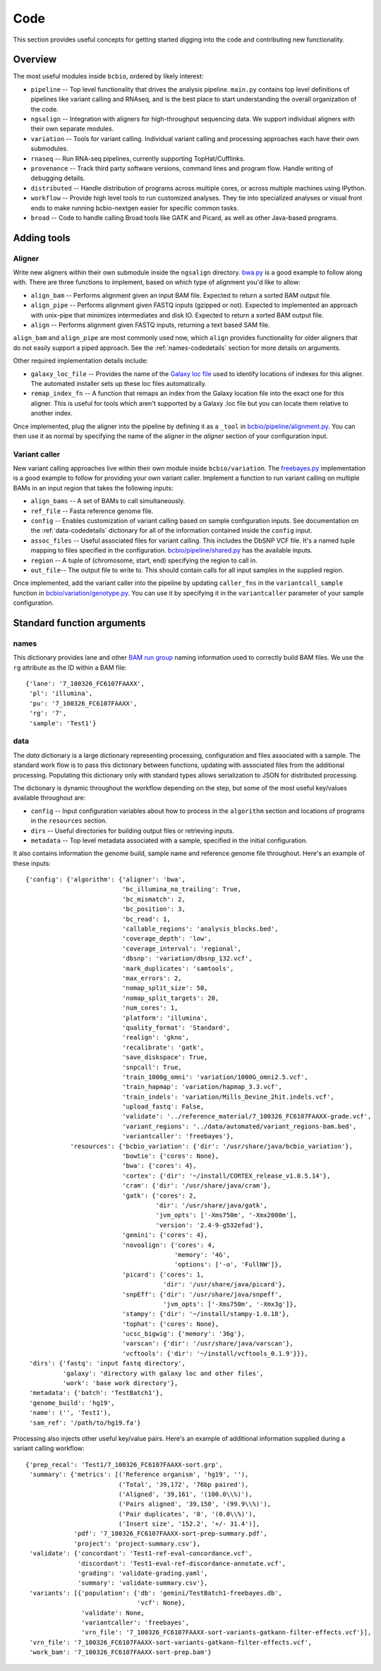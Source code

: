 Code
----
This section provides useful concepts for getting started digging into
the code and contributing new functionality.

Overview
========

The most useful modules inside ``bcbio``, ordered by likely interest:

- ``pipeline`` -- Top level functionality that drives the analysis
  pipeline. ``main.py`` contains top level definitions of pipelines
  like variant calling and RNAseq, and is the best place to start
  understanding the overall organization of the code.
- ``ngsalign`` -- Integration with aligners for high-throughput
  sequencing data. We support individual aligners with their own
  separate modules.
- ``variation`` -- Tools for variant calling. Individual variant
  calling and processing approaches each have their own submodules.
- ``rnaseq`` -- Run RNA-seq pipelines, currently supporting TopHat/Cufflinks.
- ``provenance`` -- Track third party software versions, command lines
  and program flow. Handle writing of debugging details.
- ``distributed`` -- Handle distribution of programs across multiple
  cores, or across multiple machines using IPython.
- ``workflow`` -- Provide high level tools to run customized analyses.
  They tie into specialized analyses or visual front ends to make
  running bcbio-nextgen easier for specific common tasks.
- ``broad`` -- Code to handle calling Broad tools like GATK and
  Picard, as well as other Java-based programs.

Adding tools
============

Aligner
~~~~~~~
Write new aligners within their own submodule inside the ``ngsalign``
directory. `bwa.py`_ is a good example to follow along with. There are
three functions to implement, based on which type of alignment you'd
like to allow:

- ``align_bam`` -- Performs alignment given an input BAM file.
  Expected to return a sorted BAM output file.

- ``align_pipe`` -- Performs alignment given FASTQ inputs (gzipped or
  not). Expected to implemented an approach with unix-pipe that
  minimizes intermediates and disk IO. Expected to return a sorted BAM
  output file.

- ``align`` -- Performs alignment given FASTQ inputs, returning a text
  based SAM file.

``align_bam`` and ``align_pipe`` are most commonly used now, which
``align`` provides functionality for older aligners that do not easily
support a piped approach. See the :ref:`names-codedetails` section for more
details on arguments.

Other required implementation details include:

- ``galaxy_loc_file`` -- Provides the name of the `Galaxy loc file`_
  used to identify locations of indexes for this aligner. The
  automated installer sets up these loc files automatically.

- ``remap_index_fn`` -- A function that remaps an index from the
  Galaxy location file into the exact one for this aligner. This is
  useful for tools which aren't supported by a Galaxy .loc file but
  you can locate them relative to another index.

.. _bwa.py: https://github.com/chapmanb/bcbio-nextgen/blob/master/bcbio/ngsalign/bwa.py
.. _Galaxy loc file: http://wiki.galaxyproject.org/Admin/Data%20Integration

Once implemented, plug the aligner into the pipeline by defining it as
a ``_tool`` in `bcbio/pipeline/alignment.py`_. You can then use it as
normal by specifying the name of the aligner in the `aligner` section
of your configuration input.

.. _bcbio/pipeline/alignment.py: https://github.com/chapmanb/bcbio-nextgen/blob/master/bcbio/pipeline/alignment.py

Variant caller
~~~~~~~~~~~~~~

New variant calling approaches live within their own module inside
``bcbio/variation``. The `freebayes.py`_ implementation is a good
example to follow for providing your own variant caller. Implement a
function to run variant calling on multiple BAMs in an input region
that takes the following inputs:

- ``align_bams`` -- A set of BAMs to call simultaneously.
- ``ref_file`` -- Fasta reference genome file.
- ``config`` -- Enables customization of variant calling based on sample
  configuration inputs. See documentation on the
  :ref:`data-codedetails` dictionary for all of the information
  contained inside the ``config`` input.
- ``assoc_files`` -- Useful associated files for variant calling. This
  includes the DbSNP VCF file. It's a named tuple mapping to files
  specified in the configuration. `bcbio/pipeline/shared.py`_ has the
  available inputs.
- ``region`` -- A tuple of (chromosome, start, end) specifying the
  region to call in.
- ``out_file``-- The output file to write to. This should contain calls
  for all input samples in the supplied region.

Once implemented, add the variant caller into the pipeline by updating
``caller_fns`` in the ``variantcall_sample`` function in
`bcbio/variation/genotype.py`_. You can use it by specifying it in the
``variantcaller`` parameter of your sample configuration.

.. _freebayes.py: https://github.com/chapmanb/bcbio-nextgen/blob/master/bcbio/variation/freebayes.py
.. _bcbio/variation/genotype.py: https://github.com/chapmanb/bcbio-nextgen/blob/master/bcbio/variation/genotype.py#L548
.. _bcbio/pipeline/shared.py: https://github.com/chapmanb/bcbio-nextgen/blob/master/bcbio/pipeline/shared.py#L176

Standard function arguments
===========================

.. _names-codedetails:

names
~~~~~
This dictionary provides lane and other `BAM run group`_ naming
information used to correctly build BAM files. We use the ``rg``
attribute as the ID within a BAM file::

    {'lane': '7_100326_FC6107FAAXX',
     'pl': 'illumina',
     'pu': '7_100326_FC6107FAAXX',
     'rg': '7',
     'sample': 'Test1'}

.. _BAM run group: http://samtools.sourceforge.net/SAM1.pdf

.. _data-codedetails:

data
~~~~

The `data` dictionary is a large dictionary representing processing,
configuration and files associated with a sample. The standard
work flow is to pass this dictionary between functions, updating with
associated files from the additional processing. Populating this
dictionary only with standard types allows serialization to JSON for
distributed processing.

The dictionary is dynamic throughout the workflow depending on the
step, but some of the most useful key/values available throughout are:

- ``config`` -- Input configuration variables about how to process in
  the ``algorithm`` section and locations of programs in the ``resources``
  section.
- ``dirs`` -- Useful directories for building output files or retrieving
  inputs.
- ``metadata`` -- Top level metadata associated with a sample, specified
  in the initial configuration.

It also contains information the genome build, sample name and
reference genome file throughout. Here's an example of these inputs::

    {'config': {'algorithm': {'aligner': 'bwa',
                              'bc_illumina_no_trailing': True,
                              'bc_mismatch': 2,
                              'bc_position': 3,
                              'bc_read': 1,
                              'callable_regions': 'analysis_blocks.bed',
                              'coverage_depth': 'low',
                              'coverage_interval': 'regional',
                              'dbsnp': 'variation/dbsnp_132.vcf',
                              'mark_duplicates': 'samtools',
                              'max_errors': 2,
                              'nomap_split_size': 50,
                              'nomap_split_targets': 20,
                              'num_cores': 1,
                              'platform': 'illumina',
                              'quality_format': 'Standard',
                              'realign': 'gkno',
                              'recalibrate': 'gatk',
                              'save_diskspace': True,
                              'snpcall': True,
                              'train_1000g_omni': 'variation/1000G_omni2.5.vcf',
                              'train_hapmap': 'variation/hapmap_3.3.vcf',
                              'train_indels': 'variation/Mills_Devine_2hit.indels.vcf',
                              'upload_fastq': False,
                              'validate': '../reference_material/7_100326_FC6107FAAXX-grade.vcf',
                              'variant_regions': '../data/automated/variant_regions-bam.bed',
                              'variantcaller': 'freebayes'},
                'resources': {'bcbio_variation': {'dir': '/usr/share/java/bcbio_variation'},
                              'bowtie': {'cores': None},
                              'bwa': {'cores': 4},
                              'cortex': {'dir': '~/install/CORTEX_release_v1.0.5.14'},
                              'cram': {'dir': '/usr/share/java/cram'},
                              'gatk': {'cores': 2,
                                       'dir': '/usr/share/java/gatk',
                                       'jvm_opts': ['-Xms750m', '-Xmx2000m'],
                                       'version': '2.4-9-g532efad'},
                              'gemini': {'cores': 4},
                              'novoalign': {'cores': 4,
                                            'memory': '4G',
                                            'options': ['-o', 'FullNW']},
                              'picard': {'cores': 1,
                                         'dir': '/usr/share/java/picard'},
                              'snpEff': {'dir': '/usr/share/java/snpeff',
                                         'jvm_opts': ['-Xms750m', '-Xmx3g']},
                              'stampy': {'dir': '~/install/stampy-1.0.18'},
                              'tophat': {'cores': None},
                              'ucsc_bigwig': {'memory': '36g'},
                              'varscan': {'dir': '/usr/share/java/varscan'},
                              'vcftools': {'dir': '~/install/vcftools_0.1.9'}}},
     'dirs': {'fastq': 'input fastq directory',
              'galaxy': 'directory with galaxy loc and other files',
              'work': 'base work directory'},
     'metadata': {'batch': 'TestBatch1'},
     'genome_build': 'hg19',
     'name': ('', 'Test1'),
     'sam_ref': '/path/to/hg19.fa'}

Processing also injects other useful key/value pairs. Here's an example of
additional information supplied during a variant calling workflow::

    {'prep_recal': 'Test1/7_100326_FC6107FAAXX-sort.grp',
     'summary': {'metrics': [('Reference organism', 'hg19', ''),
                             ('Total', '39,172', '76bp paired'),
                             ('Aligned', '39,161', '(100.0\\%)'),
                             ('Pairs aligned', '39,150', '(99.9\\%)'),
                             ('Pair duplicates', '0', '(0.0\\%)'),
                             ('Insert size', '152.2', '+/- 31.4')],
                 'pdf': '7_100326_FC6107FAAXX-sort-prep-summary.pdf',
                 'project': 'project-summary.csv'},
     'validate': {'concordant': 'Test1-ref-eval-concordance.vcf',
                  'discordant': 'Test1-eval-ref-discordance-annotate.vcf',
                  'grading': 'validate-grading.yaml',
                  'summary': 'validate-summary.csv'},
     'variants': [{'population': {'db': 'gemini/TestBatch1-freebayes.db',
                                  'vcf': None},
                   'validate': None,
                   'variantcaller': 'freebayes',
                   'vrn_file': '7_100326_FC6107FAAXX-sort-variants-gatkann-filter-effects.vcf'}],
     'vrn_file': '7_100326_FC6107FAAXX-sort-variants-gatkann-filter-effects.vcf',
     'work_bam': '7_100326_FC6107FAAXX-sort-prep.bam'}
